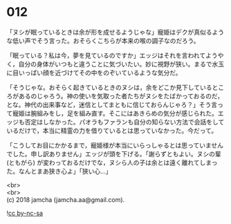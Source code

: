 #+OPTIONS: toc:nil
#+OPTIONS: \n:t

* 012

  「ヌシが眠っているときは余が形を成せるようじゃな」寵姫はデクが真似るような低い声でそう言った。おそらくこちらが本来の喉の調子なのだろう。

  「眠っている？私は今，夢を見ているのですか」エッジはそれを言われてようやく，自分の身体がいつもと違うことに気づいたい。妙に視野が狭い。まるで水玉に目いっぱい顔を近づけてその中をのぞいているような気分だ。

  「そうじゃな。おそらく起きているときのヌシは，余をどこか見下しているところがあるのじゃろう。神の使いを気取った者たちがヌシをたばかっておるのだ，とな。神代の出来事など，迷信としてまともに信じておらんじゃろ？」そう言って寵姫は腕組みをし，足を組み直す。そこにはあきらめの気分が感じられた。エッジも否定はしなかった。パオラもファランも自分の知らない方法で会話をしているだけで，本当に精霊の力を借りているとは思っていなかった。今だって。

  「こうしてお目にかかるまで，寵姫様が本当にいらっしゃるとは思っていませんでした。申し訳ありません」エッジが頭を下げる。「謝らずともよい。ヌシの輩 (ともがら) が変わっておるだけでな，ヌシら人の子は余とは遠く離れてしまった。なんとまあ狭き心よ」「狭い心…」

  <br>
  <br>
  (c) 2018 jamcha (jamcha.aa@gmail.com).

  ![[http://i.creativecommons.org/l/by-nc-sa/4.0/88x31.png][cc by-nc-sa]]
